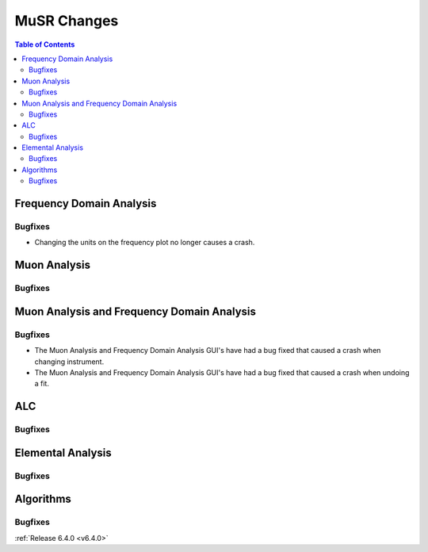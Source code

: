 ============
MuSR Changes
============

.. contents:: Table of Contents
   :local:

Frequency Domain Analysis
-------------------------

Bugfixes
############
- Changing the units on the frequency plot no longer causes a crash.


Muon Analysis
-------------

Bugfixes
############



Muon Analysis and Frequency Domain Analysis
-------------------------------------------

Bugfixes
############
- The Muon Analysis and Frequency Domain Analysis GUI's have had a bug fixed that caused a crash when changing instrument.
- The Muon Analysis and Frequency Domain Analysis GUI's have had a bug fixed that caused a crash when undoing a fit.


ALC
---

Bugfixes
############



Elemental Analysis
------------------

Bugfixes
############



Algorithms
----------

Bugfixes
############


:ref:`Release 6.4.0 <v6.4.0>`


..
  Model Fitting
  -------------

  BugFixes
  ########
  - A bug has been fixed that caused Model fitting to not update it's results table list.
  - Plotting in Model Fitting now features a greater number of units for parameters and sample logs.
  - The dates and times for relevant parameters in Model Fitting have been formatted so that they can be plotted with relative spacing.
  - On the Model Fitting Tab, the fit range will now update when the x axis is changed.
  - The Model Fitting tab no longer resets when the instrument is changed.
  - When a new results table is created the Model Fitting tab selects the default parameters to plot based on log values or parameters in the results table.
  - Fixed a bug that prevented the Model Fitting plot showing when data was binned.
